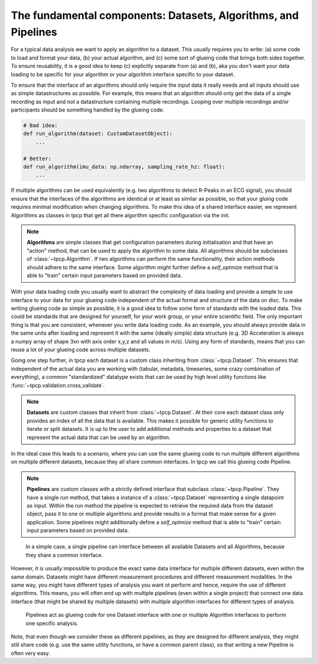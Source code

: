 The fundamental components: Datasets, Algorithms, and Pipelines
===============================================================

For a typical data analysis we want to apply an algorithm to a dataset.
This usually requires you to write: (a) some code to load and format your data, (b) your actual algorithm, and (c) some
sort of glueing code that brings both sides together.
To ensure reusability, it is a good idea to keep (c) explicitly separate from (a) and (b), aka you don't want your data
loading to be specific for your algorithm or your algorithm interface specific to your dataset.

To ensure that the interface of an algorithms should only require the input data it really needs and all inputs should
use as simple datastructures as possible.
For example, this means that an algorithm should only get the data of a single recording as input and not a
datastructure containing multiple recordings.
Looping over multiple recordings and/or participants should be something handled by the glueing code.

.. code-block:: python

    # Bad idea:
    def run_algorithm(dataset: CustomDatasetObject):
        ...

    # Better:
    def run_algorithm(imu_data: np.ndarray, sampling_rate_hz: float):
        ...

If multiple algorithms can be used equivalently (e.g. two algorithms to detect R-Peaks in an ECG signal), you should
ensure that the interfaces of the algorithms are identical or at least as similar as possible, so that your gluing code
requires minimal modification when changing algorithms.
To make this idea of a shared interface easier, we represent Algorithms as classes in tpcp that get all there algorithm
specific configuration via the init.

.. note::
    **Algorithms** are simple classes that get configuration parameters during initialisation and that have an "action"
    method, that can be used to apply the algorithm to some data.
    All algorithms should be subclasses of :class:`~tpcp.Algorithm`.
    If two algorithms can perform the same functionality, their action methods should adhere to the same interface.
    Some algorithm might further define a `self_optmize` method that is able to "train" certain input parameters based
    on provided data.

With your data loading code you usually want to abstract the complexity of data loading and provide a simple to use
interface to your data for your glueing code independent of the actual format and structure of the data on disc.
To make writing glueing code as simple as possible, it is a good idea to follow some form of standards with the loaded
data.
This could be standards that are designed for yourself, for your work group, or your entire scientific field.
The only important thing is that you are consistent, whenever you write data loading code.
As an example, you should always provide data in the same units after loading and represent it with the same (ideally
simple) data structure (e.g. 3D Acceleration is always a numpy array of shape 3xn with axis order x,y,z and all values
in m/s).
Using any form of standards, means that you can reuse a lot of your glueing code across multiple datasets.

Going one step further, in tpcp each dataset is a custom class inheriting from :class:`~tpcp.Dataset`.
This ensures that independent of the actual data you are working with (tabular, metadata, timeseries, some crazy
combination of everything), a common "standardized" datatype exists that can be used by high level utility functions
like :func:`~tpcp.validation.cross_validate`.

.. note::
   **Datasets** are custom classes that inherit from :class:`~tpcp.Dataset`.
   At their core each dataset class only provides an index of all the data that is available.
   This makes it possible for generic utility functions to iterate or split datasets.
   It is up to the user to add additional methods and properties to a dataset that represent the actual data that can
   be used by an algorithm.


In the ideal case this leads to a scenario, where you can use the same glueing code to run multiple different
algorithms on multiple different datasets, because they all share common interfaces.
In tpcp we call this glueing code Pipeline.

.. note::
    **Pipelines** are custom classes with a strictly defined interface that subclass :class:`~tpcp.Pipeline`.
    They have a single `run` method, that takes a instance of a :class:`~tpcp.Dataset` representing a single datapoint
    as input.
    Within the run method the pipeline is expected to retrieve the required data from the dataset object, pass it to one
    or multiple algorithms and provide results in a format that make sense for a given application.
    Some pipelines might additionally define a `self_optmize` method that is able to "train" certain input parameters
    based on provided data.

.. figure:: ../diagrams/algos_simple.svg

    In a simple case, a single pipeline can interface between all available Datasets and all Algorithms, because they
    share a common interface.

However, it is usually impossible to produce the exact same data interface for multiple different datasets, even within
the same domain.
Datasets might have different measurement procedures and different measurement modalities.
In the same way, you might have different types of analysis you want ot perform and hence, require the use of different
algorithms.
This means, you will often end up with multiple pipelines (even within a single project) that connect one data interface
(that might be shared by multiple datasets) with multiple algorithm interfaces for different types of analysis.

.. figure:: ../diagrams/algos_complicated.svg

   Pipelines act as glueing code for one Dataset interface with one or multiple Algorithm interfaces to perform one
   specific analysis.

Note, that even though we consider these as different pipelines, as they are designed for different analysis, they
might still share code (e.g. use the same utility functions, or have a common parent class), so that writing a new
Pipeline is often very easy.